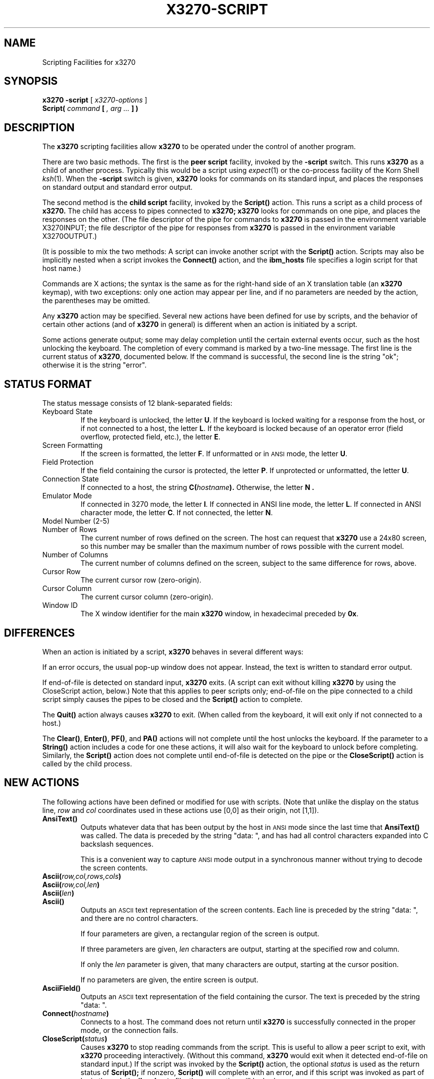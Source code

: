 .TH X3270-SCRIPT 1 "17 April 1997"
.SH NAME
Scripting Facilities for x3270
.SH SYNOPSIS
.B x3270
.B \-script
[
.I x3270-options
]
.br
.B Script(
.I command
.B [
.I , arg ...
.B ] )
.SH DESCRIPTION
The
.B x3270
scripting facilities allow
.B x3270
to be operated under the control of another program.
.PP
There are two basic methods.
The first is the
.B "peer script"
facility, invoked by the
.B \-script
switch.
This runs
.B x3270
as a child of another process.
Typically this would be a script using
.IR expect (1)
or the co-process facility of the Korn Shell
.IR ksh (1).
When the
.B \-script
switch is given,
.B x3270
looks for commands on its standard input, and places the responses on
standard output and standard error output.
.PP
The second method is the
.B "child script"
facility, invoked by the
.B Script()
action.
This runs a script as a child process of
.B x3270.
The child has access to pipes connected to
.B x3270;
.B x3270
looks for commands on one pipe, and places the responses on the other.
(The file descriptor of the pipe for commands to
.B x3270
is passed in the environment variable X3270INPUT; the file descriptor
of the pipe for responses from
.B x3270
is passed in the environment variable X3270OUTPUT.)
.PP
(It is possible to mix the two methods: A script can invoke another script
with the
.B Script()
action.
Scripts may also be implicitly nested when a script invokes the
.B Connect()
action, and the
.B ibm_hosts
file specifies a login script for that host name.)
.PP
Commands are X actions; the syntax is the same as for the right-hand
side of an X translation table (an
.B x3270
keymap), with two exceptions: only one action may appear per line, and
if no parameters are needed by the action, the parentheses may be omitted.
.PP
Any
.B x3270
action may be specified.
Several new actions have been defined for use by scripts, and the behavior
of certain other actions (and of
.B x3270
in general) is different when an action is initiated by a script.
.PP
Some actions generate output; some may delay completion until the certain
external events occur, such as the host unlocking the keyboard.
The completion of every command is marked by a two-line message.
The first line is the current status of
.BR x3270 ,
documented below.
If the command is successful, the second line is the string "ok"; otherwise it
is the string "error".
.SH "STATUS FORMAT"
The status message consists of 12 blank-separated fields:
.TP
Keyboard State
If the keyboard is unlocked, the letter
.BR U .
If the keyboard is locked waiting for a response from the host, or if not
connected to a host, the letter
.BR L .
If the keyboard is locked because of an operator error (field overflow,
protected field, etc.), the letter
.BR E .
.TP
Screen Formatting
If the screen is formatted, the letter
.BR F .
If unformatted or in
.SM ANSI
mode,
the letter
.BR U .
.TP
Field Protection
If the field containing the cursor is protected, the letter
.BR P .
If unprotected or unformatted, the letter
.BR U .
.TP
Connection State
If connected to a host, the string
.BI C( hostname ).
Otherwise, the letter
.B N .
.TP
Emulator Mode
If connected in 3270 mode, the letter
.BR I .
If connected in ANSI line mode, the letter
.BR L .
If connected in ANSI character mode, the letter
.BR C .
If not connected, the letter
.BR N .
.TP
Model Number (2-5)
.TP
Number of Rows
The current number of rows defined on the screen.
The host can request that
.B x3270
use a 24x80 screen, so this number may be smaller than the maximum number of
rows possible with the current model.
.TP
Number of Columns
The current number of columns defined on the screen, subject to the same
difference for rows, above.
.TP
Cursor Row
The current cursor row (zero-origin).
.TP
Cursor Column
The current cursor column (zero-origin).
.TP
Window ID
The X window identifier for the main
.B x3270
window, in hexadecimal preceded by
.BR 0x .
.SH DIFFERENCES
When an action is initiated by a script,
.B x3270
behaves in several different ways:
.PP
If an error occurs, the usual pop-up window does not appear.
Instead, the text is written to standard error output.
.PP
If end-of-file is detected on standard input,
.B x3270
exits.
(A script can exit without killing
.B x3270
by using the CloseScript action, below.)
Note that this applies to peer scripts only; end-of-file on the pipe
connected to a child script simply causes the pipes to be closed and
the
.B Script()
action to complete.
.PP
The
.B Quit()
action always causes
.B x3270
to exit.
(When called from the keyboard, it will exit only if not connected to a host.)
.PP
The
.BR Clear() ,
.BR Enter() ,
.BR PF() ,
and
.B PA()
actions will not complete until the host
unlocks the keyboard.
If the parameter to a
.B String()
action includes a code for one these actions,
it will also wait for the keyboard to unlock before completing.
Similarly, the
.B Script()
action does not complete until end-of-file is
detected on the pipe or the
.B CloseScript()
action is called by the child
process.
.SH "NEW ACTIONS"
The following actions have been defined or modified for use with scripts.
(Note that unlike the display on the status line,
.I row
and
.I col
coordinates used in these actions use [0,0] as their origin, not [1,1]).
.TP
.B AnsiText()
Outputs whatever data that has been output by the host in
.SM ANSI
mode
since the last time that
.B AnsiText()
was called.
The data is preceded by the string "data:\ ", and has had all control characters
expanded into C backslash sequences.
.IP
This is a convenient way to capture
.SM ANSI
mode output in a synchronous manner without trying to decode the screen
contents.
.TP
.BI Ascii( row,col,rows,cols )
.TP
.BI Ascii( row,col,len )
.TP
.BI Ascii( len )
.TP
.B Ascii()
Outputs an
.SM ASCII
text representation of the screen contents.
Each line is preceded by the string "data:\ ", and there are no control
characters.
.IP
If four parameters are given, a rectangular region of the screen is output.
.IP
If three parameters are given,
.I len
characters are output, starting at the specified row and column.
.IP
If only the
.I len
parameter is given, that many characters are output, starting at the cursor
position.
.IP
If no parameters are given, the entire screen is output.
.TP
.B AsciiField()
Outputs an 
.SM ASCII
text representation of the field containing the cursor.
The text is preceded by the string "data:\ ".
.TP
.BI Connect( hostname )
Connects to a host.
The command does not return until
.B x3270
is successfully connected in the proper mode, or the connection fails.
.TP
.BI CloseScript( status )
Causes
.B x3270
to stop reading commands from the script.
This is useful to allow a peer script to exit, with
.B x3270
proceeding interactively.
(Without this command,
.B x3270
would exit when it detected end-of-file on standard input.)
If the script was invoked by the
.B Script()
action, the optional
.I status
is used as the return status of
.B Script();
if nonzero,
.B Script()
will complete with an error, and if this script was invoked as part of
login through the
.B ibm_hosts
file, the connection will be broken.
.TP
.BI ContinueScript( param )
Allows a script that is waiting in a
.B PauseScript()
action, below, to continue.
The
.I param
given is output by the
.B PauseScript()
action.
.TP
.B Disconnect()
Disconnects from the host.
.TP
.BI Ebcdic( row,col,rows,cols )
.TP
.BI Ebcdic( row,col,len )
.TP
.BI Ebcdic( len )
.TP
.B Ebcdic()
The same function as
.B Ascii()
above, except that rather than generating
.SM ASCII
text, each character is output as a hexadecimal
.SM EBCDIC
code, preceded by
.BR 0x .
.TP
.B EbcdicField()
The same function as
.B AsciiField()
above, except that it generates hexadecimal
.SM EBCDIC
codes.
.TP
.BI Info( message )
Pops up an informational message.
.TP
.BI Expect( text )
.TP
.BI Expect( text , timeout )
Pauses the script until the specified
.I text
appears in the data stream from the host, or the specified
.I timeout
(in seconds) expires.
If no
.I timeout
is specified, the default is 30 seconds.
.I Text
can contain standard C-language escape (backslash) sequences.
No wild-card characters or pattern anchor characters are understood.
.B Expect()
is valid only in
.SM ANSI
mode.
.TP
.BI MoveCursor( row,col )
Moves the cursor to the specified coordinates.
.TP
.B PauseScript()
Stops a script until the
.B ContinueScript()
action, above, is executed.
This allows a script to wait for user input and continue.
Outputs the single parameter to
.B ContinueScript().
.TP
.B Wait()
A useful utility for use at the beginning of scripts and after the Connect()
action.
In 3270 mode, waits until the screen is formatted, and the host has positioned
the cursor on a modifiable field.
In ANSI mode, waits until the host sends at least one byte of data.
.TP
.B Wait(3270)
Used when communicating with a host that switches between ANSI mode and 3270
mode.
Pauses the script or macro until the host negotiates 3270 mode, then waits for
a formatted screen as above.
.TP
.B Wait(ansi)
Used when communicating with a host that switches between 3270 mode and ANSI
mode.
Pauses the script or macro until the host negotiates ANSI mode, then waits for
a byte from the host as above.
.SH "SEE ALSO"
expect(1)
.br
ksh(1)
.br
x3270(1)
